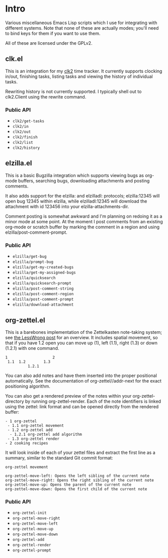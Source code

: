 * Intro
Various miscellaneous Emacs Lisp scripts which I use for integrating with
different systems. Note that none of these are actually modes; you'll need to
bind keys for them if you want to use them.

All of these are licensed under the GPLv2.
** clk.el
This is an integration for my [[https://github.com/adamnew123456/clk2][clk2]] time tracker. It currently supports clocking
in/out, finishing tasks, listing tasks and viewing the history of individual
tasks. 

Rewriting history is not currently supported. I typically shell out to
clk2.Client using the rewrite command.
*** Public API
- ~clk2/get-tasks~
- ~clk2/in~
- ~clk2/out~
- ~clk2/finish~
- ~clk2/list~
- ~clk2/history~
** elzilla.el
This is a basic Bugzilla integration which supports viewing bugs as org-mode
buffers, searching bugs, downloading attachments and posting comments. 

It also adds support for the elzilla: and elzilladl: protocols; elzilla:12345
will open bug 12345 within elzilla, while elzilladl:12345 will download the
attachment with id 123456 into your elzilla-attachments-dir.

Comment posting is somewhat awkward and I'm planning on redoing it as a minor
mode at some point. At the moment I post comments from an existing org-mode or
scratch buffer by marking the comment in a region and using
elzilla/post-comment-prompt.
*** Public API
- ~elzilla/get-bug~
- ~elzilla/prompt-bug~
- ~elzilla/get-my-created-bugs~
- ~elzilla/get-my-assigned-bugs~
- ~elzilla/quicksearch~
- ~elzilla/quicksearch-prompt~
- ~elzilla/post-comment-string~
- ~elzilla/post-comment-region~
- ~elzilla/post-comment-prompt~
- ~elzilla/download-attachment~
** org-zettel.el
This is a barebones implementation of the Zettelkasten note-taking system; see
[[https://www.lesswrong.com/posts/NfdHG6oHBJ8Qxc26s/the-zettelkasten-method-1][the LessWrong post]] for an overview. It includes spatial movement, so that if
you have 1.2 open you can move up (1), left (1.1), right (1.3) or down (1.2.1)
with one command.

#+BEGIN_SRC text
  1                    2
   1.1  1.2        1.3
            1.2.1
#+END_SRC

You can also add notes and have them inserted into the proper positional
automatically. See the documentation of org-zettel//addr-next for the
exact positioning algorithm.

You can also get a rendered preview of the notes within your
org-zettel-directory by running org-zettel-render. Each of the note identifiers
is linked using the zettel: link format and can be opened directly from the
rendered buffer:

#+BEGIN_SRC text
- 1 org-zettel
 - 1.1 org-zettel movement
 - 1.2 org-zettel add
  - 1.2.1 org-zettel add algorithm
 - 1.3 org-zettel render
- 2 cooking recipes
#+END_SRC

It will look inside of each of your zettel files and extract the first line as a
summary, similar to the standard Git commit format:

#+BEGIN_SRC text
  org-zettel movement

  org-zettel-move-left: Opens the left sibling of the current note
  org-zettel-move-right: Opens the right sibling of the current note
  org-zettel-move-up: Opens the parent of the current note
  org-zettel-move-down: Opens the first child of the current note
#+END_SRC

*** Public API
- ~org-zettel-init~
- ~org-zettel-move-right~
- ~org-zettel-move-left~
- ~org-zettel-move-up~
- ~org-zettel-move-down~
- ~org-zettel-add~
- ~org-zettel-render~
- ~org-zettel-prompt~
